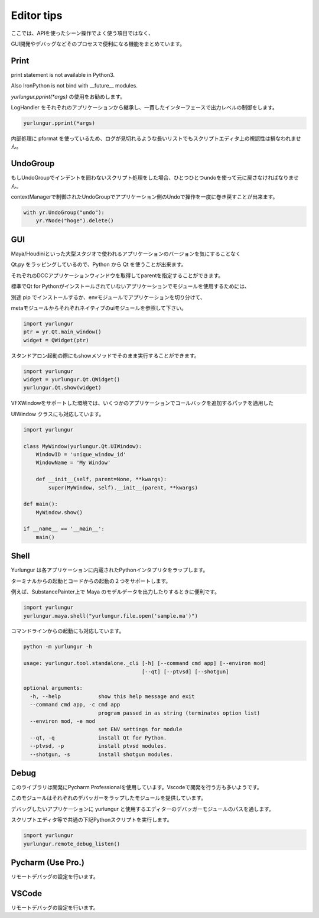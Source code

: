 ===================================
Editor tips
===================================

ここでは、APIを使ったシーン操作でよく使う項目ではなく、

GUI開発やデバッグなどそのプロセスで便利になる機能をまとめています。


Print
-------------------------------
print statement is not available in Python3.

Also IronPython is not bind with __future__ modules.

`yurlungur.pprint(*args)` の使用をお勧めします。

LogHandler をそれぞれのアプリケーションから継承し、一貫したインターフェースで出力レベルの制御をします。


.. code-block:: python

    yurlungur.pprint(*args)
    

内部処理に pformat を使っているため、ログが見切れるような長いリストでもスクリプトエディタ上の視認性は損なわれません。



UndoGroup
-------------------------------
もしUndoGroupでインデントを囲わないスクリプト処理をした場合、ひとつひとつundoを使って元に戻さなければなりません。

contextManagerで制御されたUndoGroupでアプリケーション側のUndoで操作を一度に巻き戻すことが出来ます。


.. code-block:: python

    with yr.UndoGroup("undo"):
        yr.YNode("hoge").delete()



GUI
--------------------------------
Maya/Houdiniといった大型スタジオで使われるアプリケーションのバージョンを気にすることなく

Qt.py をラッピングしているので、Python から Qt を使うことが出来ます。

それぞれのDCCアプリケーションウィンドウを取得してparentを指定することができます。

標準でQt for Pythonがインストールされていないアプリケーションでモジュールを使用するためには、

別途 pip でインストールするか、envモジュールでアプリケーションを切り分けて、

metaモジュールからそれぞれネイティブのuiモジュールを参照して下さい。


.. code-block:: python

    import yurlungur
    ptr = yr.Qt.main_window()
    widget = QWidget(ptr)


スタンドアロン起動の際にもshowメソッドでそのまま実行することができます。


.. code-block:: python

    import yurlungur
    widget = yurlungur.Qt.QWidget()
    yurlungur.Qt.show(widget)


VFXWindowをサポートした環境では、いくつかのアプリケーションでコールバックを追加するパッチを適用した

UIWindow クラスにも対応しています。


.. code-block:: python

    import yurlungur

    class MyWindow(yurlungur.Qt.UIWindow):
        WindowID = 'unique_window_id'
        WindowName = 'My Window'
    
        def __init__(self, parent=None, **kwargs):
            super(MyWindow, self).__init__(parent, **kwargs)
            
    def main():
        MyWindow.show()
    
    if __name__ == '__main__':
        main()



Shell
-------------------

Yurlungur は各アプリケーションに内蔵されたPythonインタプリタをラップします。

ターミナルからの起動とコードからの起動の２つをサポートします。

例えば、SubstancePainter上で Maya のモデルデータを出力したりするときに便利です。


.. code-block:: python

    import yurlungur
    yurlungur.maya.shell("yurlungur.file.open('sample.ma')")


コマンドラインからの起動にも対応しています。


.. code-block:: bash

    python -m yurlungur -h
    
    usage: yurlungur.tool.standalone._cli [-h] [--command cmd app] [--environ mod]
                                          [--qt] [--ptvsd] [--shotgun]
    
    optional arguments:
      -h, --help            show this help message and exit
      --command cmd app, -c cmd app
                            program passed in as string (terminates option list)
      --environ mod, -e mod
                            set ENV settings for module
      --qt, -q              install Qt for Python.
      --ptvsd, -p           install ptvsd modules.
      --shotgun, -s         install shotgun modules.



Debug
-------------------

このライブラリは開発にPycharm Professionalを使用しています。Vscodeで開発を行う方も多いようです。

このモジュールはそれぞれのデバッガーをラップしたモジュールを提供しています。

デバッグしたいアプリケーションに yurlungur と使用するエディターのデバッガーモジュールのパスを通します。

スクリプトエディタ等で共通の下記Pythonスクリプトを実行します。


.. code-block:: python

    import yurlungur
    yurlungur.remote_debug_listen()
    
    
Pycharm (Use Pro.)
------------------------------

リモートデバッグの設定を行います。


VSCode
------------------------------

リモートデバッグの設定を行います。

